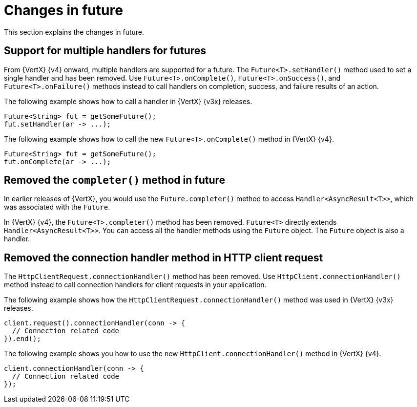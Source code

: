 [id="changes-in-handlers_{context}"]
= Changes in future

This section explains the changes in future.

== Support for multiple handlers for futures

From {VertX} {v4} onward, multiple handlers are supported for a future. The `Future<T>.setHandler()` method used to set a single handler and has been removed. Use `Future<T>.onComplete()`, `Future<T>.onSuccess()`, and `Future<T>.onFailure()` methods instead to call handlers on completion, success, and failure results of an action.

The following example shows how to call a handler in {VertX} {v3x} releases.

[source,java]
----
Future<String> fut = getSomeFuture();
fut.setHandler(ar -> ...);
----

The following example shows how to call the new `Future<T>.onComplete()` method in {VertX} {v4}.

[source,java]
----
Future<String> fut = getSomeFuture();
fut.onComplete(ar -> ...);
----

== Removed the `completer()` method in future

In earlier releases of {VertX}, you would use the `Future.completer()` method to access `Handler<AsyncResult<T>>`, which was associated with the `Future`.

In {VertX} {v4}, the `Future<T>.completer()` method has been removed. `Future<T>` directly extends `Handler<AsyncResult<T>>`. You can access all the handler methods using the `Future` object. The `Future` object is also a handler.

== Removed the connection handler method in HTTP client request

The `HttpClientRequest.connectionHandler()` method has been removed. Use `HttpClient.connectionHandler()` method instead to call connection handlers for client requests in your application.

The following example shows how the `HttpClientRequest.connectionHandler()` method was used in {VertX} {v3x} releases.

[source,java]
----
client.request().connectionHandler(conn -> {
  // Connection related code
}).end();
----

The following example shows you how to use the new `HttpClient.connectionHandler()` method in {VertX} {v4}.

[source,java]
----
client.connectionHandler(conn -> {
  // Connection related code
});
----
